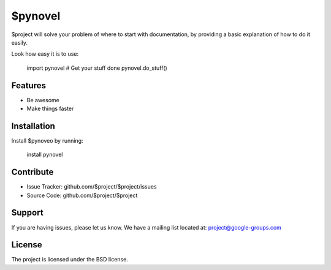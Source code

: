 $pynovel
========

$project will solve your problem of where to start with documentation,
by providing a basic explanation of how to do it easily.

Look how easy it is to use:

    import pynovel
    # Get your stuff done
    pynovel.do_stuff()

Features
--------

- Be awesome
- Make things faster

Installation
------------

Install $pynoveo by running:

    install pynovel

Contribute
----------

- Issue Tracker: github.com/$project/$project/issues
- Source Code: github.com/$project/$project

Support
-------

If you are having issues, please let us know.
We have a mailing list located at: project@google-groups.com

License
-------

The project is licensed under the BSD license.